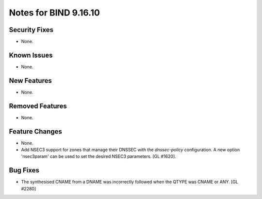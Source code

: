 .. 
   Copyright (C) Internet Systems Consortium, Inc. ("ISC")
   
   This Source Code Form is subject to the terms of the Mozilla Public
   License, v. 2.0. If a copy of the MPL was not distributed with this
   file, you can obtain one at https://mozilla.org/MPL/2.0/.
   
   See the COPYRIGHT file distributed with this work for additional
   information regarding copyright ownership.

Notes for BIND 9.16.10
----------------------

Security Fixes
~~~~~~~~~~~~~~

- None.

Known Issues
~~~~~~~~~~~~

- None.

New Features
~~~~~~~~~~~~

- None.

Removed Features
~~~~~~~~~~~~~~~~

- None.

Feature Changes
~~~~~~~~~~~~~~~

- None.

- Add NSEC3 support for zones that manage their DNSSEC with the `dnssec-policy`
  configuration. A new option 'nsec3param' can be used to set the desired
  NSEC3 parameters. [GL #1620].

Bug Fixes
~~~~~~~~~

- The synthesised CNAME from a DNAME was incorrectly followed when the QTYPE
  was CNAME or ANY. [GL #2280]

